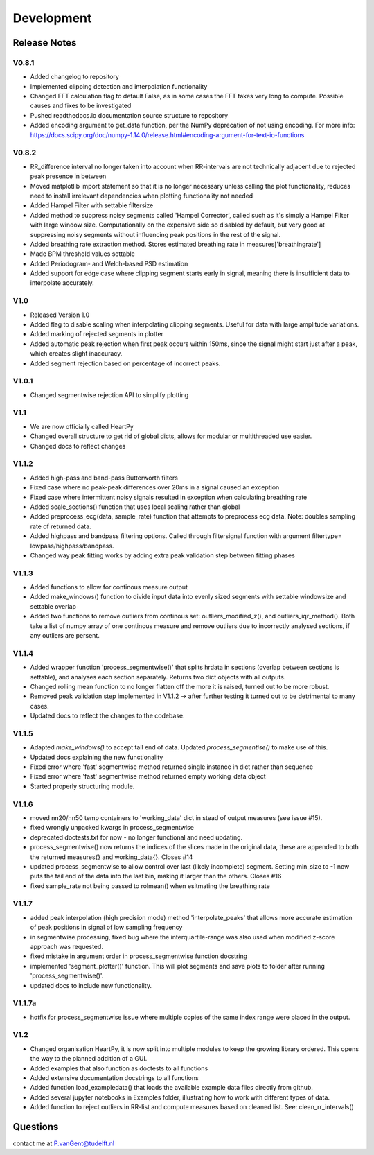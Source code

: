 ***********
Development
***********

Release Notes
=============

V0.8.1
~~~~~~

- Added changelog to repository
- Implemented clipping detection and interpolation functionality
- Changed FFT calculation flag to default False, as in some cases the FFT takes very long to compute. Possible causes and fixes to be investigated
- Pushed readthedocs.io documentation source structure to repository
- Added encoding argument to get_data function, per the NumPy deprecation of not using encoding. For more info: https://docs.scipy.org/doc/numpy-1.14.0/release.html#encoding-argument-for-text-io-functions

V0.8.2
~~~~~~

- RR_difference interval no longer taken into account when RR-intervals are not technically adjacent due to rejected peak presence in between
- Moved matplotlib import statement so that it is no longer necessary unless calling the plot functionality, reduces need to install irrelevant dependencies when plotting functionality not needed
- Added Hampel Filter with settable filtersize
- Added method to suppress noisy segments called 'Hampel Corrector', called such as it's simply a Hampel Filter with large window size. Computationally on the expensive side so disabled by default, but very good at suppressing noisy segments without influencing peak positions in the rest of the signal.
- Added breathing rate extraction method. Stores estimated breathing rate in measures['breathingrate']
- Made BPM threshold values settable
- Added Periodogram- and Welch-based PSD estimation
- Added support for edge case where clipping segment starts early in signal, meaning there is insufficient data to interpolate accurately.

V1.0
~~~~
- Released Version 1.0
- Added flag to disable scaling when interpolating clipping segments. Useful for data with large amplitude variations.
- Added marking of rejected segments in plotter
- Added automatic peak rejection when first peak occurs within 150ms, since the signal might start just after a peak, which creates slight inaccuracy.
- Added segment rejection based on percentage of incorrect peaks.

V1.0.1
~~~~~~
- Changed segmentwise rejection API to simplify plotting

V1.1
~~~~
- We are now officially called HeartPy
- Changed overall structure to get rid of global dicts, allows for modular or multithreaded use easier.
- Changed docs to reflect changes

V1.1.2
~~~~~~
- Added high-pass and band-pass Butterworth filters
- Fixed case where no peak-peak differences over 20ms in a signal caused an exception
- Fixed case where intermittent noisy signals resulted in exception when calculating breathing rate
- Added scale_sections() function that uses local scaling rather than global
- Added preprocess_ecg(data, sample_rate) function that attempts to preprocess ecg data. Note: doubles sampling rate of returned data.
- Added highpass and bandpass filtering options. Called through filtersignal function with argument filtertype= lowpass/highpass/bandpass.
- Changed way peak fitting works by adding extra peak validation step between fitting phases

V1.1.3
~~~~~~
- Added functions to allow for continous measure output
- Added make_windows() function to divide input data into evenly sized segments with settable windowsize and settable overlap
- Added two functions to remove outliers from continous set: outliers_modified_z(), and outliers_iqr_method(). Both take a list of numpy array of one continous measure and remove outliers due to incorrectly analysed sections, if any outliers are persent.

V1.1.4
~~~~~~
- Added wrapper function 'process_segmentwise()' that splits hrdata in sections (overlap between sections is settable), and analyses each section separately. Returns two dict objects with all outputs.
- Changed rolling mean function to no longer flatten off the more it is raised, turned out to be more robust.
- Removed peak validation step implemented in V1.1.2 -> after further testing it turned out to be detrimental to many cases.
- Updated docs to reflect the changes to the codebase.

V1.1.5
~~~~~~
- Adapted `make_windows()` to accept tail end of data. Updated `process_segmentise()` to make use of this.
- Updated docs explaining the new functionality
- Fixed error where 'fast' segmentwise method returned single instance in dict rather than sequence
- Fixed error where 'fast' segmentwise method returned empty working_data object
- Started properly structuring module.

V1.1.6
~~~~~~
- moved nn20/nn50 temp containers to 'working_data' dict in stead of output measures (see issue #15).
- fixed wrongly unpacked kwargs in process_segmentwise
- deprecated doctests.txt for now - no longer functional and need updating.
- process_segmentwise() now returns the indices of the slices made in the original data, these are appended to both the returned measures{} and working_data{}. Closes #14
- updated process_segmentwise to allow control over last (likely incomplete) segment. Setting min_size to -1 now puts the tail end of the data into the last bin, making it larger than the others. Closes #16
- fixed sample_rate not being passed to rolmean() when esitmating the breathing rate

V1.1.7
~~~~~~
- added peak interpolation (high precision mode) method 'interpolate_peaks' that allows more accurate estimation of peak positions in signal of low sampling frequency
- in segmentwise processing, fixed bug where the interquartile-range was also used when modified z-score approach was requested.
- fixed mistake in argument order in process_segmentwise function docstring
- implemented 'segment_plotter()' function. This will plot segments and save plots to folder after running 'process_segmentwise()'.
- updated docs to include new functionality.

V1.1.7a
~~~~~~~
- hotfix for process_segmentwise issue where multiple copies of the same index range were placed in the output.

V1.2
~~~~
- Changed organisation HeartPy, it is now split into multiple modules to keep the growing library ordered. This opens the way to the  planned addition of a GUI.
- Added examples that also function as doctests to all functions
- Added extensive documentation docstrings to all functions
- Added function load_exampledata() that loads the available example data files directly from github.
- Added several jupyter notebooks in Examples folder, illustrating how to work with different types of data.
- Added function to reject outliers in RR-list and compute measures based on cleaned list. See: clean_rr_intervals()


Questions
=========
contact me at P.vanGent@tudelft.nl
